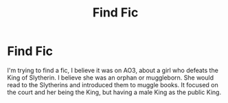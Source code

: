 #+TITLE: Find Fic

* Find Fic
:PROPERTIES:
:Author: Ambermaine100
:Score: 1
:DateUnix: 1598016199.0
:DateShort: 2020-Aug-21
:FlairText: What's That Fic?
:END:
I'm trying to find a fic, I believe it was on AO3, about a girl who defeats the King of Slytherin. I believe she was an orphan or muggleborn. She would read to the Slytherins and introduced them to muggle books. It focused on the court and her being the King, but having a male King as the public King.

